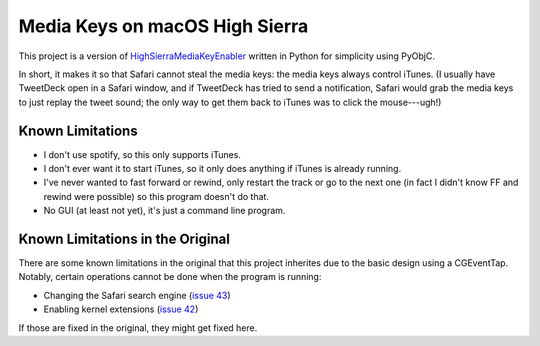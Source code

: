 =================================
 Media Keys on macOS High Sierra
=================================

This project is a version of `HighSierraMediaKeyEnabler`_ written in
Python for simplicity using PyObjC.

In short, it makes it so that Safari cannot steal the media keys: the
media keys always control iTunes. (I usually have TweetDeck open in a
Safari window, and if TweetDeck has tried to send a notification,
Safari would grab the media keys to just replay the tweet sound; the
only way to get them back to iTunes was to click the mouse---ugh!)

Known Limitations
=================

- I don't use spotify, so this only supports iTunes.
- I don't ever want it to start iTunes, so it only does anything if
  iTunes is already running.
- I've never wanted to fast forward or rewind, only restart the track
  or go to the next one (in fact I didn't know FF and rewind were
  possible) so this program doesn't do that.
- No GUI (at least not yet), it's just a command line program.

Known Limitations in the Original
=================================

There are some known limitations in the original that this project
inherites due to the basic design using a CGEventTap. Notably, certain
operations cannot be done when the program is running:

- Changing the Safari search engine (`issue 43`_)
- Enabling kernel extensions (`issue 42`_)

If those are fixed in the original, they might get fixed here.

.. _HighSierraMediaKeyEnabler: https://github.com/milgra/highsierramediakeyenabler
.. _issue 43: https://github.com/milgra/highsierramediakeyenabler/issues/43
.. _issue 42: https://github.com/milgra/highsierramediakeyenabler/issues/42

